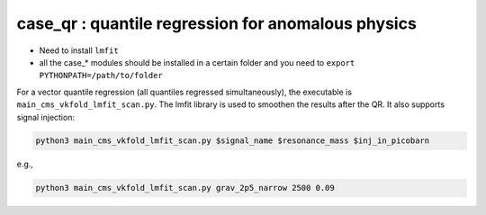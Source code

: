 case_qr : quantile regression for anomalous physics
=================================================================================
- Need to install ``lmfit``
- all the case_* modules should be installed in a certain folder and you need to ``export PYTHONPATH=/path/to/folder``


For a vector quantile regression (all quantiles regressed simultaneously), the executable is ``main_cms_vkfold_lmfit_scan.py``. The lmfit library is used to smoothen the results after the QR. It also supports signal injection:

.. code-block:: bash

    python3 main_cms_vkfold_lmfit_scan.py $signal_name $resonance_mass $inj_in_picobarn

e.g.,
    
.. code-block:: bash

    python3 main_cms_vkfold_lmfit_scan.py grav_2p5_narrow 2500 0.09



